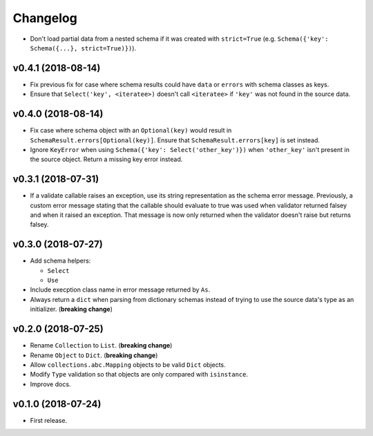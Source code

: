 Changelog
=========


- Don't load partial data from a nested schema if it was created with ``strict=True`` (e.g. ``Schema({'key': Schema({...}, strict=True)})``).


v0.4.1 (2018-08-14)
-------------------

- Fix previous fix for case where schema results could have ``data`` or ``errors`` with schema classes as keys.
- Ensure that ``Select('key', <iteratee>)`` doesn't call ``<iteratee>`` if ``'key'`` was not found in the source data.


v0.4.0 (2018-08-14)
-------------------

- Fix case where schema object with an ``Optional(key)`` would result in ``SchemaResult.errors[Optional(key)]``. Ensure that ``SchemaResult.errors[key]`` is set instead.
- Ignore ``KeyError`` when using ``Schema({'key': Select('other_key')})`` when ``'other_key'`` isn't present in the source object. Return a missing key error instead.


v0.3.1 (2018-07-31)
-------------------

- If a validate callable raises an exception, use its string representation as the schema error message. Previously, a custom error message stating that the callable should evaluate to true was used when validator returned falsey and when it raised an exception. That message is now only returned when the validator doesn't raise but returns falsey.


v0.3.0 (2018-07-27)
-------------------

- Add schema helpers:

  - ``Select``
  - ``Use``

- Include execption class name in error message returned by ``As``.
- Always return a ``dict`` when parsing from dictionary schemas instead of trying to use the source data's type as an initializer. (**breaking change**)


v0.2.0 (2018-07-25)
-------------------

- Rename ``Collection`` to ``List``. (**breaking change**)
- Rename ``Object`` to ``Dict``. (**breaking change**)
- Allow ``collections.abc.Mapping`` objects to be valid ``Dict`` objects.
- Modify ``Type`` validation so that objects are only compared with ``isinstance``.
- Improve docs.


v0.1.0 (2018-07-24)
-------------------

- First release.
